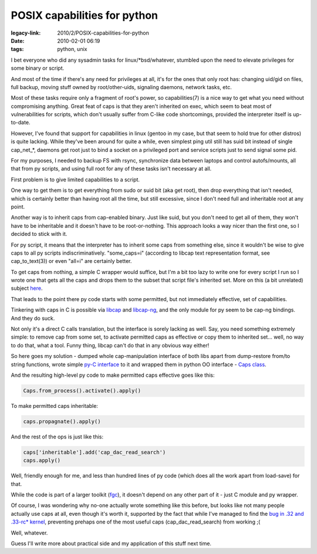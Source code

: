 POSIX capabilities for python
#############################

:legacy-link: 2010/2/POSIX-capabilities-for-python
:date: 2010-02-01 06:19
:tags: python, unix


I bet everyone who did any sysadmin tasks for linux/\*bsd/whatever, stumbled
upon the need to elevate privileges for some binary or script.

And most of the time if there's any need for privileges at all, it's for the
ones that only root has: changing uid/gid on files, full backup, moving stuff
owned by root/other-uids, signaling daemons, network tasks, etc.

Most of these tasks require only a fragment of root's power, so capabilities(7)
is a nice way to get what you need without compromising anything. Great feat of
caps is that they aren't inherited on exec, which seem to beat most of
vulnerabilities for scripts, which don't usually suffer from C-like code
shortcomings, provided the interpreter itself is up-to-date.

However, I've found that support for capabilities in linux (gentoo in my case,
but that seem to hold true for other distros) is quite lacking.  While they've
been around for quite a while, even simplest ping util still has suid bit
instead of single cap\_net\_\*, daemons get root just to bind a socket on a
privileged port and service scripts just to send signal some pid.

For my purposes, I needed to backup FS with rsync, synchronize data between
laptops and control autofs/mounts, all that from py scripts, and using full root
for any of these tasks isn't necessary at all.

First problem is to give limited capabilities to a script.

One way to get them is to get everything from sudo or suid bit (aka get root),
then drop everything that isn't needed, which is certainly better than having
root all the time, but still excessive, since I don't need full and inheritable
root at any point.

Another way is to inherit caps from cap-enabled binary. Just like suid, but you
don't need to get all of them, they won't have to be inheritable and it doesn't
have to be root-or-nothing. This approach looks a way nicer than the first one,
so I decided to stick with it.

For py script, it means that the interpreter has to inherit some caps from
something else, since it wouldn't be wise to give caps to all py scripts
indiscriminatively. "some_caps=i" (according to libcap text representation
format, see cap_to_text(3)) or even "all=i" are certainly better.

To get caps from nothing, a simple C wrapper would suffice, but I'm a bit too
lazy to write one for every script I run so I wrote one that gets all the caps
and drops them to the subset that script file's inherited set. More on this (a
bit unrelated) subject `here <http://fraggod.net/prj/ppy/>`_.

That leads to the point there py code starts with some permitted, but not
immediately effective, set of capabilities.

Tinkering with caps in C is possible via `libcap
<http://www.friedhoff.org/posixfilecaps.html>`_ and `libcap-ng
<http://people.redhat.com/sgrubb/libcap-ng/>`_, and the only module for py seem
to be cap-ng bindings. And they do suck.

Not only it's a direct C calls translation, but the interface is sorely lacking
as well. Say, you need something extremely simple: to remove cap from some set,
to activate permitted caps as effective or copy them to inherited set... well,
no way to do that, what a tool. Funny thing, libcap can't do that in any obvious
way either!

So here goes my solution - dumped whole cap-manipulation interface of both libs
apart from dump-restore from/to string functions, wrote simple `py-C interface
<http://fraggod.net/svc/git/fgc/tree/strcaps.c>`_ to it and wrapped them in
python OO interface - `Caps class
<http://fraggod.net/svc/git/fgc/tree/fgc/caps.py>`_.

And the resulting high-level py code to make permitted caps effective goes like
this:

.. code-block:: python

    Caps.from_process().activate().apply()

To make permitted caps inheritable:

.. code-block:: python

    caps.propagnate().apply()

And the rest of the ops is just like this:

.. code-block:: python

    caps['inheritable'].add('cap_dac_read_search')
    caps.apply()

Well, friendly enough for me, and less than hundred lines of py code (which does
all the work apart from load-save) for that.

While the code is part of a larger toolkit (`fgc
<http://fraggod.net/svc/git/fgc/>`_), it doesn't depend on any other part of
it - just C module and py wrapper.

Of course, I was wondering why no-one actually wrote something like this before,
but looks like not many people actually use caps at all, even though it's worth
it, supported by the fact that while I've managed to find the `bug in .32 and
.33-rc\* kernel <http://bugzilla.kernel.org/show_bug.cgi?id=14913>`_, preventing
prehaps one of the most useful caps (cap_dac_read_search) from working ;(

Well, whatever.

Guess I'll write more about practical side and my application of this stuff next
time.
